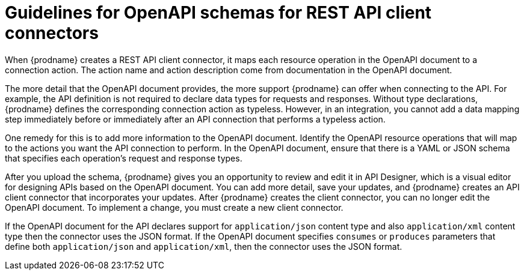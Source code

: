 // This module is included in the following assemblies:
// as_developing-rest-api-client-connectors.adoc

[id='guidelines-for-openapi-documents_{context}']
= Guidelines for OpenAPI schemas for REST API client connectors

When {prodname} creates a REST API client connector, it maps each resource
operation in the OpenAPI document to a connection action. The action name
and action description come from documentation in the OpenAPI document.

The more detail that the OpenAPI document provides, the more support
{prodname} can offer when connecting to the API. For example,
the API definition is not required to declare data types for requests
and responses. Without type declarations, {prodname}
defines the corresponding connection action as typeless. However, in an
integration, you cannot add a data mapping step immediately before or
immediately after an API connection that performs a typeless action.

One remedy for this is to add more information to the OpenAPI document.
Identify the OpenAPI resource operations that
will map to the actions you want the API connection to perform. In the
OpenAPI document, ensure that there is a YAML or JSON schema that specifies
each operation's request and response types.

After you upload the schema, {prodname} gives you an opportunity 
to review and edit it in API Designer, which is a visual editor for 
designing APIs based on the OpenAPI document. You can add more detail, 
save  your updates, and {prodname} creates an API client connector that 
incorporates your updates. 
After {prodname} creates the client connector, you can no longer edit 
the OpenAPI document. To implement a change, you must create a new 
client connector. 

If the OpenAPI document for the API declares support for
`application/json` content type and also `application/xml` content type
then the connector uses the JSON format. If the OpenAPI document
specifies `consumes` or `produces` parameters that define both
`application/json` and `application/xml`, 
then the connector uses the JSON format.
